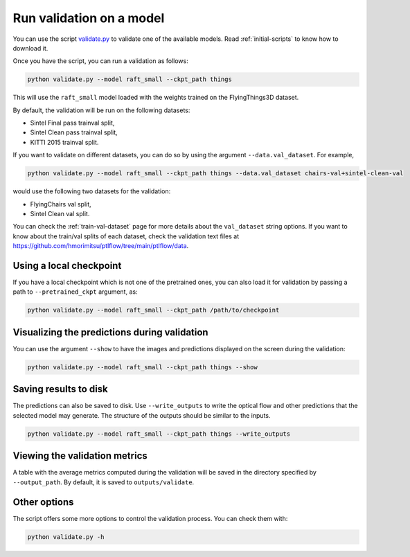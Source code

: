 .. _validation:

=========================
Run validation on a model
=========================

You can use the script `validate.py <https://github.com/hmorimitsu/ptlflow/tree/main/validate.py>`__
to validate one of the available models. Read :ref:`initial-scripts` to know how to download it.

Once you have the script, you can run a validation as follows:

.. code-block:: bash

    python validate.py --model raft_small --ckpt_path things

This will use the ``raft_small`` model loaded with the weights trained on the FlyingThings3D dataset.

By default, the validation will be run on the following datasets:

- Sintel Final pass trainval split,

- Sintel Clean pass trainval split,

- KITTI 2015 trainval split.

If you want to validate on different datasets, you can do so by using the argument ``--data.val_dataset``. For example,

.. code-block:: bash

    python validate.py --model raft_small --ckpt_path things --data.val_dataset chairs-val+sintel-clean-val

would use the following two datasets for the validation:

- FlyingChairs val split,

- Sintel Clean val split.

You can check the :ref:`train-val-dataset` page for more details about the ``val_dataset`` string options.
If you want to know about the train/val splits of each dataset, check the validation text files at
`https://github.com/hmorimitsu/ptlflow/tree/main/ptlflow/data <https://github.com/hmorimitsu/ptlflow/tree/main/ptlflow/data>`__.

Using a local checkpoint
========================

If you have a local checkpoint which is not one of the pretrained ones, you can also load it for validation by passing a path to
``--pretrained_ckpt`` argument, as:

.. code-block:: bash

    python validate.py --model raft_small --ckpt_path /path/to/checkpoint

Visualizing the predictions during validation
=============================================

You can use the argument ``--show`` to have the images and predictions displayed on the screen during the validation:

.. code-block:: bash

    python validate.py --model raft_small --ckpt_path things --show

Saving results to disk
======================

The predictions can also be saved to disk. Use ``--write_outputs`` to write the optical flow and other
predictions that the selected model may generate. The structure of the outputs should be similar to the inputs.

.. code-block:: bash

    python validate.py --model raft_small --ckpt_path things --write_outputs

Viewing the validation metrics
==============================

A table with the average metrics computed during the validation will be saved in the directory specified by
``--output_path``. By default, it is saved to ``outputs/validate``.

Other options
=============

The script offers some more options to control the validation process. You can check them with:

.. code-block:: bash

    python validate.py -h